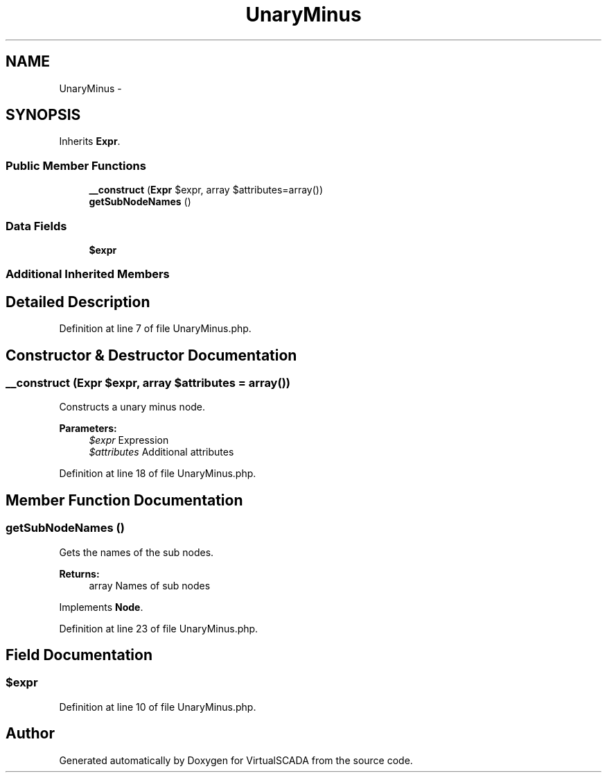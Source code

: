 .TH "UnaryMinus" 3 "Tue Apr 14 2015" "Version 1.0" "VirtualSCADA" \" -*- nroff -*-
.ad l
.nh
.SH NAME
UnaryMinus \- 
.SH SYNOPSIS
.br
.PP
.PP
Inherits \fBExpr\fP\&.
.SS "Public Member Functions"

.in +1c
.ti -1c
.RI "\fB__construct\fP (\fBExpr\fP $expr, array $attributes=array())"
.br
.ti -1c
.RI "\fBgetSubNodeNames\fP ()"
.br
.in -1c
.SS "Data Fields"

.in +1c
.ti -1c
.RI "\fB$expr\fP"
.br
.in -1c
.SS "Additional Inherited Members"
.SH "Detailed Description"
.PP 
Definition at line 7 of file UnaryMinus\&.php\&.
.SH "Constructor & Destructor Documentation"
.PP 
.SS "__construct (\fBExpr\fP $expr, array $attributes = \fCarray()\fP)"
Constructs a unary minus node\&.
.PP
\fBParameters:\fP
.RS 4
\fI$expr\fP Expression 
.br
\fI$attributes\fP Additional attributes 
.RE
.PP

.PP
Definition at line 18 of file UnaryMinus\&.php\&.
.SH "Member Function Documentation"
.PP 
.SS "getSubNodeNames ()"
Gets the names of the sub nodes\&.
.PP
\fBReturns:\fP
.RS 4
array Names of sub nodes 
.RE
.PP

.PP
Implements \fBNode\fP\&.
.PP
Definition at line 23 of file UnaryMinus\&.php\&.
.SH "Field Documentation"
.PP 
.SS "$expr"

.PP
Definition at line 10 of file UnaryMinus\&.php\&.

.SH "Author"
.PP 
Generated automatically by Doxygen for VirtualSCADA from the source code\&.
